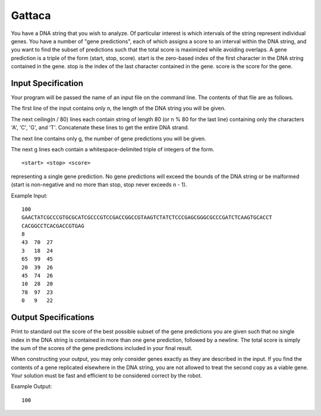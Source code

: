 Gattaca
#######

You have a DNA string that you wish to analyze. Of particular interest is
which intervals of the string represent individual genes. You have a
number of "gene predictions", each of which assigns a score to an interval
within the DNA string, and you want to find the subset of predictions such
that the total score is maximized while avoiding overlaps. A gene
prediction is a triple of the form (start, stop, score). start is the
zero-based index of the first character in the DNA string contained in the
gene. stop is the index of the last character contained in the gene. score
is the score for the gene. 

Input Specification
===================

Your program will be passed the name of an input file on the command line.
The contents of that file are as follows. 

The first line of the input contains only n, the length of the DNA string
you will be given. 

The next ceiling(n / 80) lines each contain string of length 80 (or n % 80
for the last line) containing only the characters 'A', 'C', 'G', and 'T'.
Concatenate these lines to get the entire DNA strand. 

The next line contains only g, the number of gene predictions you will be
given. 

The next g lines each contain a whitespace-delimited triple of integers of
the form.
::
    <start> <stop> <score>

representing a single gene prediction. No gene predictions will exceed the
bounds of the DNA string or be malformed (start is non-negative and no
more than stop, stop never exceeds n - 1). 

Example Input:
::
    100
    GAACTATCGCCCGTGCGCATCGCCCGTCCGACCGGCCGTAAGTCTATCTCCCGAGCGGGCGCCCGATCTCAAGTGCACCT
    CACGGCCTCACGACCGTGAG
    8
    43  70  27
    3   18  24
    65  99  45
    20  39  26
    45  74  26
    10  28  20
    78  97  23
    0   9   22

Output Specifications
=====================
Print to standard out the score of the best possible subset of the gene predictions you are given such that no single index in the DNA string is contained in more than one gene prediction, followed by a newline. The total score is simply the sum of the scores of the gene predictions included in your final result. 

When constructing your output, you may only consider genes exactly as they are described in the input. If you find the contents of a gene replicated elsewhere in the DNA string, you are not allowed to treat the second copy as a viable gene. Your solution must be fast and efficient to be considered correct by the robot. 

Example Output:
::
    100
